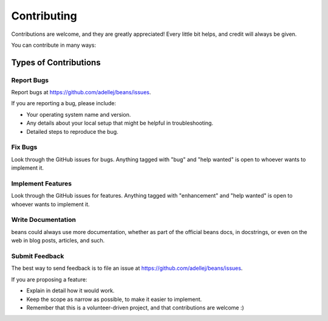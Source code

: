 .. highlight:: shell

============
Contributing
============

Contributions are welcome, and they are greatly appreciated! Every little bit
helps, and credit will always be given.

You can contribute in many ways:

Types of Contributions
----------------------

Report Bugs
~~~~~~~~~~~

Report bugs at https://github.com/adellej/beans/issues.

If you are reporting a bug, please include:

* Your operating system name and version.
* Any details about your local setup that might be helpful in troubleshooting.
* Detailed steps to reproduce the bug.

Fix Bugs
~~~~~~~~

Look through the GitHub issues for bugs. Anything tagged with "bug" and "help
wanted" is open to whoever wants to implement it.

Implement Features
~~~~~~~~~~~~~~~~~~

Look through the GitHub issues for features. Anything tagged with "enhancement"
and "help wanted" is open to whoever wants to implement it.

Write Documentation
~~~~~~~~~~~~~~~~~~~

beans could always use more documentation, whether as part of the
official beans docs, in docstrings, or even on the web in blog posts,
articles, and such.

Submit Feedback
~~~~~~~~~~~~~~~

The best way to send feedback is to file an issue at https://github.com/adellej/beans/issues.

If you are proposing a feature:

* Explain in detail how it would work.
* Keep the scope as narrow as possible, to make it easier to implement.
* Remember that this is a volunteer-driven project, and that contributions
  are welcome :)

.. Get Started!
.. ------------

.. Ready to contribute? Here's how to set up `beans` for local development.

.. 1. Fork the `beans` repo on GitHub.
.. 2. Clone your fork locally::

..     $ git clone git@github.com:your_name_here/beans.git

.. 3. Install your local copy into a virtualenv. Assuming you have virtualenvwrapper installed, this is how you set up your fork for local development::

..     $ mkvirtualenv beans
..     $ cd beans/
..     $ python setup.py develop

.. 4. Create a branch for local development::

..     $ git checkout -b name-of-your-bugfix-or-feature

..    Now you can make your changes locally.

.. 5. When you're done making changes, check that your changes pass flake8 and the
..    tests, including testing other Python versions with tox::

..     $ flake8 beans tests
..     $ python setup.py test or pytest
..     $ tox

..    To get flake8 and tox, just pip install them into your virtualenv.

.. 6. Commit your changes and push your branch to GitHub::

..     $ git add .
..     $ git commit -m "Your detailed description of your changes."
..     $ git push origin name-of-your-bugfix-or-feature

.. 7. Submit a pull request through the GitHub website.

.. Pull Request Guidelines
.. -----------------------

.. Before you submit a pull request, check that it meets these guidelines:

.. 1. The pull request should include tests.
.. 2. If the pull request adds functionality, the docs should be updated. Put
..    your new functionality into a function with a docstring, and add the
..    feature to the list in README.rst.
.. 3. The pull request should work for Python 2.7, 3.5, 3.6 and 3.7, and for PyPy. Check
..    https://travis-ci.org/adellej/beans/pull_requests
..    and make sure that the tests pass for all supported Python versions.

.. Tips
.. ----

.. To run a subset of tests::

.. $ pytest tests.test_beans


.. Deploying
.. ---------

.. A reminder for the maintainers on how to deploy.
.. Make sure all your changes are committed (including an entry in HISTORY.rst).
.. Then run::

.. $ bump2version patch # possible: major / minor / patch
.. $ git push
.. $ git push --tags

.. Travis will then deploy to PyPI if tests pass.
